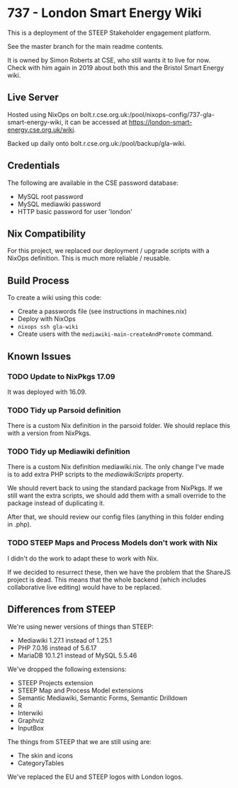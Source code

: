 * 737 - London Smart Energy Wiki

This is a deployment of the STEEP Stakeholder engagement platform.

See the master branch for the main readme contents.

It is owned by Simon Roberts at CSE, who still wants it to live for now. Check with him again in 2019 about both this and the Bristol Smart Energy wiki.

** Live Server

Hosted using NixOps on bolt.r.cse.org.uk:/pool/nixops-config/737-gla-smart-energy-wiki, it can be accessed at https://london-smart-energy.cse.org.uk/wiki.

Backed up daily onto bolt.r.cse.org.uk:/pool/backup/gla-wiki.

** Credentials

The following are available in the CSE password database:
 + MySQL root password
 + MySQL mediawiki password
 + HTTP basic password for user 'london'

** Nix Compatibility

For this project, we replaced our deployment / upgrade scripts with a NixOps definition. This is much more reliable / reusable.

** Build Process

To create a wiki using this code:
 + Create a passwords file (see instructions in machines.nix)
 + Deploy with NixOps
 + =nixops ssh gla-wiki=
 + Create users with the =mediawiki-main-createAndPromote= command.

** Known Issues
*** TODO Update to NixPkgs 17.09

It was deployed with 16.09.

*** TODO Tidy up Parsoid definition

There is a custom Nix definition in the parsoid folder. We should replace this with a version from NixPkgs.

*** TODO Tidy up Mediawiki definition

There is a custom Nix definition mediawiki.nix. The only change I've made is to add extra PHP scripts to the /mediawikiScripts/ property.

We should revert back to using the standard package from NixPkgs. If we still want the extra scripts, we should add them with a small override to the package instead of duplicating it.

After that, we should review our config files (anything in this folder ending in .php).

*** TODO STEEP Maps and Process Models don't work with Nix

I didn't do the work to adapt these to work with Nix.

If we decided to resurrect these, then we have the problem that the ShareJS project is dead. This means that the whole backend (which includes collaborative live editing) would have to be replaced.

** Differences from STEEP

We're using newer versions of things than STEEP:
 + Mediawiki 1.27.1 instead of 1.25.1
 + PHP 7.0.16 instead of 5.6.17
 + MariaDB 10.1.21 instead of MySQL 5.5.46

We've dropped the following extensions:
 + STEEP Projects extension
 + STEEP Map and Process Model extensions
 + Semantic Mediawiki, Semantic Forms, Semantic Drilldown
 + R
 + Interwiki
 + Graphviz
 + InputBox

The things from STEEP that we are still using are:
 + The skin and icons
 + CategoryTables

We've replaced the EU and STEEP logos with London logos.
